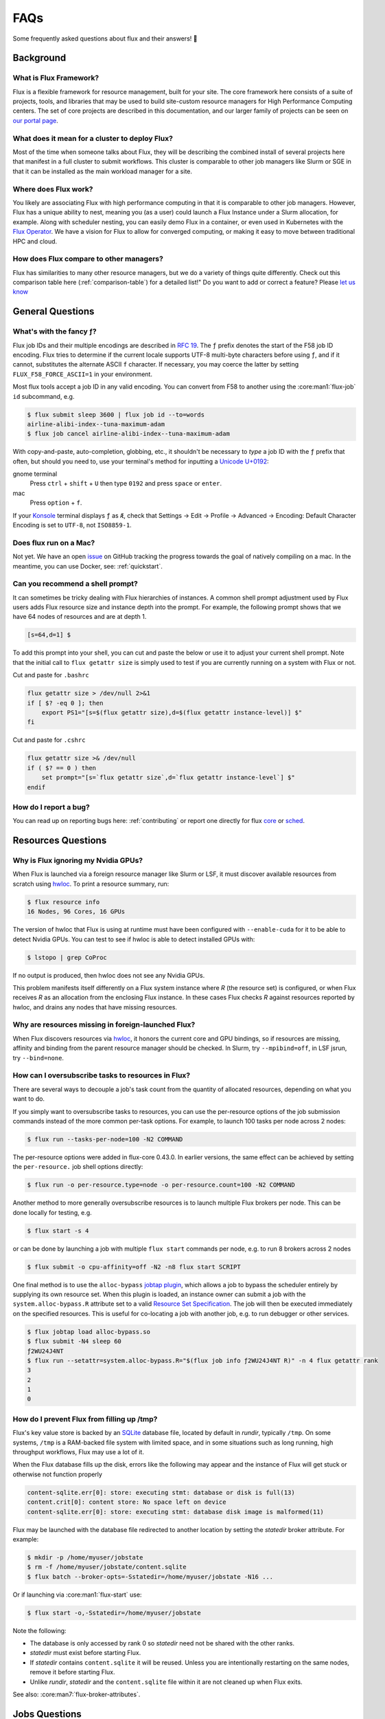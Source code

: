 .. _faqs:

####
FAQs
####

Some frequently asked questions about flux and their answers! 🤔️

.. _background_faq:


**********
Background
**********

What is Flux Framework?
=======================

Flux is a flexible framework for resource management, built for your site.
The core framework here consists of a suite of projects, tools, and libraries that may be used to build site-custom resource managers for
High Performance Computing centers. The set of core projects are described in this documentation, and our
larger family of projects can be seen on `our portal page <https://flux-framework.org>`_.

What does it mean for a cluster to deploy Flux?
===============================================

Most of the time when someone talks about Flux, they will be describing the combined install
of several projects here that manifest in a full cluster to submit workflows.
This cluster is comparable to other job managers like Slurm or SGE in that it can be installed
as the main workload manager for a site.

Where does Flux work?
=====================

You likely are associating Flux with high performance computing in that it is comparable
to other job managers. However, Flux has a unique ability to nest, meaning you (as a user) could
launch a Flux Instance under a Slurm allocation, for example. Along with scheduler nesting,
you can easily demo Flux in a container, or even used in Kubernetes with the
`Flux Operator <https://flux-framework.org/flux-operator>`_. We have a vision for Flux to
allow for converged computing, or making it easy to move between traditional HPC and cloud.

How does Flux compare to other managers?
========================================

Flux has similarities to many other resource managers, but we do a variety of things quite differently.
Check out this comparison table here (:ref:`comparison-table`) for a detailed list!"
Do you want to add or correct a feature? Please `let us know <https://github.com/flux-framework/flux-docs/issues>`_

*****************
General Questions
*****************

.. _fluid_encoding:

What's with the fancy ƒ?
========================

Flux job IDs and their multiple encodings are described in
`RFC 19 <https://flux-framework.readthedocs.io/projects/flux-rfc/en/latest/spec_19.html>`_.  The ``ƒ`` prefix denotes the start of the F58 job ID encoding.
Flux tries to determine if the current locale supports UTF-8 multi-byte
characters before using ``ƒ``, and if it cannot, substitutes the alternate
ASCII ``f`` character.  If necessary, you may coerce the latter by setting
``FLUX_F58_FORCE_ASCII=1`` in your environment.

Most flux tools accept a job ID in any valid encoding.  You can convert from
F58 to another using the :core:man1:`flux-job` ``id`` subcommand, e.g.

.. code-block:: sh

   $ flux submit sleep 3600 | flux job id --to=words
   airline-alibi-index--tuna-maximum-adam
   $ flux job cancel airline-alibi-index--tuna-maximum-adam

With copy-and-paste, auto-completion, globbing, etc., it shouldn't be necessary
to *type* a job ID with the ``ƒ`` prefix that often, but should you need to,
use your terminal's method for inputting a
`Unicode U+0192 <https://codepoints.net/U+0192?lang=en>`_:

gnome terminal
   Press ``ctrl`` + ``shift`` + ``U`` then type ``0192`` and press ``space``
   or ``enter``.

mac
   Press ``option`` + ``f``.

If your `Konsole <https://konsole.kde.org/>`_ terminal displays ``ƒ`` as ``Æ``,
check that Settings →  Edit →  Profile →  Advanced →  Encoding: Default
Character Encoding is set to ``UTF-8``, not ``ISO8859-1``.

.. _flux_run_mac:

Does flux run on a Mac?
=======================

Not yet. We have an open `issue <https://github.com/flux-framework/flux-core/issues/2892>`_
on GitHub tracking the progress towards the goal of natively compiling on a
mac. In the meantime, you can use Docker, see: :ref:`quickstart`.

.. _flux_shell_prompt:

Can you recommend a shell prompt?
=================================

It can sometimes be tricky dealing with Flux hierarchies of instances.  A common
shell prompt adjustment used by Flux users adds Flux resource size and
instance depth into the prompt.  For example, the following prompt shows that
we have 64 nodes of resources and are at depth 1.

.. code-block:: console

    [s=64,d=1] $

To add this prompt into your shell, you can cut and paste the below or use it to
adjust your current shell prompt.  Note that the initial call to ``flux getattr size``
is simply used to test if you are currently running on a system with Flux or not.

Cut and paste for ``.bashrc``

.. code-block:: sh

    flux getattr size > /dev/null 2>&1
    if [ $? -eq 0 ]; then
        export PS1="[s=$(flux getattr size),d=$(flux getattr instance-level)] $"
    fi

Cut and paste for ``.cshrc``

.. code-block:: sh

    flux getattr size >& /dev/null
    if ( $? == 0 ) then
        set prompt="[s=`flux getattr size`,d=`flux getattr instance-level`] $"
    endif

.. _bug_report_how:

How do I report a bug?
======================

You can read up on reporting bugs here: :ref:`contributing` or report one
directly for flux `core <https://github.com/flux-framework/flux-core/issues>`_
or `sched <https://github.com/flux-framework/flux-sched/issues>`_.

*******************
Resources Questions
*******************

.. _not_managing_all_resources:

Why is Flux ignoring my Nvidia GPUs?
====================================

When Flux is launched via a foreign resource manager like Slurm or LSF,
it must discover available resources from scratch using
`hwloc <https://www.open-mpi.org/projects/hwloc/>`_.  To print a resource
summary, run:

.. code-block:: sh

  $ flux resource info
  16 Nodes, 96 Cores, 16 GPUs

The version of hwloc that Flux is using at runtime must have been configured
with ``--enable-cuda`` for it to be able to detect Nvidia GPUs.  You can test
to see if hwloc is able to detect installed GPUs with:

.. code-block:: sh

  $ lstopo | grep CoProc

If no output is produced, then hwloc does not see any Nvidia GPUs.

This problem manifests itself differently on a Flux system instance where *R*
(the resource set) is configured, or when Flux receives *R* as an allocation
from the enclosing Flux instance.  In these cases Flux checks *R* against
resources reported by hwloc, and drains any nodes that have missing resources.

.. _missing_resources:

Why are resources missing in foreign-launched Flux?
===================================================

When Flux discovers resources via
`hwloc <https://www.open-mpi.org/projects/hwloc/>`_, it honors the current
core and GPU bindings, so if resources are missing, affinity and binding
from the parent resource manager should be checked.  In Slurm, try
``--mpibind=off``, in LSF jsrun, try ``--bind=none``.


.. _overcommit_resources:

How can I oversubscribe tasks to resources in Flux?
===================================================

There are several ways to decouple a job's task count from the quantity
of allocated resources, depending on what you want to do.

If you simply want to oversubscribe tasks to resources, you can use the
per-resource options of the job submission commands instead of the more common
per-task options.  For example, to launch 100 tasks per node across 2 nodes:

.. code-block:: console

  $ flux run --tasks-per-node=100 -N2 COMMAND

The per-resource options were added in flux-core 0.43.0.
In earlier versions, the same effect can be achieved by setting the
``per-resource.`` job shell options directly:

.. code-block:: console

 $ flux run -o per-resource.type=node -o per-resource.count=100 -N2 COMMAND

Another method to more generally oversubscribe resources is to launch
multiple Flux brokers per node. This can be done locally for testing, e.g.

.. code-block:: console

 $ flux start -s 4

or can be done by launching a job with multiple ``flux start`` commands
per node, e.g. to run 8 brokers across 2 nodes

.. code-block:: console

 $ flux submit -o cpu-affinity=off -N2 -n8 flux start SCRIPT

One final method is to use the ``alloc-bypass``
`jobtap plugin <https://flux-framework.readthedocs.io/projects/flux-core/en/latest/man7/flux-jobtap-plugins.html>`_, which allows a job to bypass the
scheduler entirely by supplying its own resource set. When this plugin
is loaded, an instance owner can submit a job with the
``system.alloc-bypass.R`` attribute set to a valid
`Resource Set Specification <https://flux-framework.readthedocs.io/projects/flux-rfc/en/latest/spec_20.html>`_. The job will then be executed
immediately on the specified resources. This is useful for co-locating
a job with another job, e.g. to run debugger or other services.

.. code-block:: console

 $ flux jobtap load alloc-bypass.so
 $ flux submit -N4 sleep 60
 ƒ2WU24J4NT
 $ flux run --setattr=system.alloc-bypass.R="$(flux job info ƒ2WU24J4NT R)" -n 4 flux getattr rank
 3
 2
 1
 0

.. _node_memory_exhaustion:

How do I prevent Flux from filling up /tmp?
===========================================

Flux's key value store is backed by an `SQLite <https://www.sqlite.org>`_
database file, located by default in *rundir*, typically ``/tmp``.  On some
systems, ``/tmp`` is a RAM-backed file system with limited space, and in
some situations such as long running, high throughput workflows, Flux may
use a lot of it.

When the Flux database fills up the disk, errors like the following may
appear and the instance of Flux will get stuck or otherwise not function
properly

.. code-block:: console

    content-sqlite.err[0]: store: executing stmt: database or disk is full(13)
    content.crit[0]: content store: No space left on device
    content-sqlite.err[0]: store: executing stmt: database disk image is malformed(11)

Flux may be launched with the database file redirected to another location
by setting the *statedir* broker attribute.  For example:

.. code-block:: sh

    $ mkdir -p /home/myuser/jobstate
    $ rm -f /home/myuser/jobstate/content.sqlite
    $ flux batch --broker-opts=-Sstatedir=/home/myuser/jobstate -N16 ...

Or if launching via :core:man1:`flux-start` use:

.. code-block:: sh

    $ flux start -o,-Sstatedir=/home/myuser/jobstate

Note the following:

* The database is only accessed by rank 0 so *statedir* need not be shared
  with the other ranks.
* *statedir* must exist before starting Flux.
* If *statedir* contains ``content.sqlite`` it will be reused.  Unless you are
  intentionally restarting on the same nodes, remove it before starting Flux.
* Unlike *rundir*, *statedir* and the ``content.sqlite`` file within it
  are not cleaned up when Flux exits.

See also: :core:man7:`flux-broker-attributes`.

**************
Jobs Questions
**************

.. _launch_large_num_jobs:

How do I efficiently launch a large number of jobs?
===================================================

If you have more than 10K fast-cycling jobs to run, here are some tips that
may help improve efficiency and throughput:

- Create a batch job or allocation to contain the jobs in a Flux subinstance.
  This improves performance over submitting them directly to the Flux system
  instance and reduces the impact of your jobs on system resources and other
  users.  See also: :ref:`batch`.
- If scripting ``flux submit`` commands, avoid the pattern of one command
  per job as each command invocation has a startup cost.  Instead try to
  combine similar job submissions with ``flux submit --cc=IDSET``
  or :core:man1:`flux-bulksubmit`.
- By default ``flux submit --cc=IDSET`` and ``flux bulksubmit``
  will exit once all jobs have been submitted.  To wait for all jobs to
  complete before proceeding, use the ``--wait`` or ``--watch`` options to
  these tools.
- If multiple commands must be used to submit jobs before waiting for them,
  consider using ``--flags=waitable`` and ``flux job wait --all`` to wait for
  jobs to complete and capture any errors.
- If the jobs to be submitted cannot be combined with the command line tools,
  develop a workflow management script using the
  `Flux python interface <https://flux-framework.readthedocs.io/projects/flux-core/en/latest/python/index.html>`_.  The
  `flux-run <https://github.com/flux-framework/flux-core/blob/master/src/cmd/flux-run.py>`_
  command itself is a python program that can be a useful reference.
- If jobs produce a significant amount of standard I/O, use the
  :core:man1:`flux-submit` ``--output`` option to redirect it to files.  By
  default, standard I/O is captured in the Flux key value store, which holds
  other job metadata and may become a bottleneck if jobs generate a large
  amount of output.
- When handling many fast-cycling jobs, the rank 0 Flux broker may require
  significant memory and cpu.  Consider excluding that node from scheduling
  with ``flux resource drain 0``.

Since Flux can be launched as a parallel job within foreign resource managers
like Slurm and LSF, your efforts to develop an efficient batch or workflow
management script that runs within a Flux instance can be portable to those
systems.


.. _mimic_slurm_jobstep:

How do I run job steps?
=======================

A Flux batch job or allocation started with ``flux batch`` or
``flux alloc`` is actually a full featured Flux instance run as a job
within the enclosing Flux instance.  Unlike Slurm, Flux does not have a
separate concept like *steps* for work run in a Flux subinstance--we just have
*jobs*.  That said, a batch script in Flux may contain multiple
``flux run`` commands just as a Slurm batch script may contain multiple
``srun`` commands.

Despite there being only one type of *job* in Flux, running a series of jobs
within a Flux subinstance confers several advantages over running them
directly in the Flux system instance:

- System prolog and epilog scripts typically run before and after each job
  in the system instance, but are skipped between jobs within a subinstance.
- The Flux system instance services all users and active jobs running at that
  level, but the subinstance operates independently and is yours alone.
- Flux accounting may enforce a maximum job count at the system instance level,
  but the subinstance counts as a single job no matter how many jobs are run
  within it.
- The user has full administrative control over the Flux subinstance, whereas
  "guests" have limited access to the system instance.

Flux's nesting design makes it possible to be quite sophisticated in how
jobs running in a Flux subinstance are scheduled and managed, since all
Flux tools and APIs work the same in any Flux instance.

See also: :ref:`batch`.

.. _pending_hang:

Why is my job not running?
==========================

If :core:man1:`flux-jobs` shows your job in one of the pending states, you
can probe deeper to understand what is going on.  First, run ``flux-jobs``
with a custom output format that shows more detail about pending states,
for example:

.. code-block:: console

  $ flux jobs --format="{id.f58:>12} {name:<10.10} {urgency:<3} {priority:<12} {state:<8.8} {dependencies}"
           JOBID NAME       URG PRI          STATE    DEPENDENCIES
     ƒABLQgbbf3d sleep      16  16           SCHED
     ƒABLQty9fSX sleep      16  16           SCHED
     ƒABLR7sqQkf sleep      16  16           SCHED
     ƒABLRJnt85u sleep      16  16           SCHED
     ƒABLRVunjfu sleep      16  16           SCHED
     ƒABLRgR7eVd sleep      16  16           SCHED
     ƒABLQJnzDfV sleep      16  16           RUN

The job state machine is defined in
`RFC 21 <https://flux-framework.readthedocs.io/projects/flux-rfc/en/latest/spec_21.html>`_.
Normally a job advances from NEW to DEPEND, PRIORITY, SCHED, RUN, CLEANUP, and
finally INACTIVE.  A job can be blocked in any of the following states:

DEPEND
  The job is awaiting resolution of a dependency.  A job submitted without
  explicit dependencies may still acquire them.  For example, flux-accounting
  may add a ``max-running-jobs-user-limit`` dependency when a user has too many
  jobs running, and resolve it once some jobs complete.

PRIORITY
  The job is awaiting priority assignment.  Flux-accounting may hold a job in
  this state if the user's bank is not yet configured.

SCHED
  The job is waiting for the scheduler to allocate resources.  A job may be
  held this state indefinitely by setting its *urgency* to zero.  Otherwise,
  the scheduler decides which job to run next depending on the job's *priority*
  value, availability of the requested resources, and the scheduler's algorithm.

Note that the job's priority value defaults to the urgency, but a Flux system
instance may be configured to use the flux-accounting multi-factor priority
plugin, which sets priority based on factors that include historical and
administrative information such as bank assignments and allocations.

The job state transitions are driven by job *events*, also defined in `RFC 21
<https://flux-framework.readthedocs.io/projects/flux-rfc/en/latest/spec_21.html>`_.
Sometimes it is helpful to see the detailed events when diagnosing a
stuck job.  A job eventlog can be printed using the following command:

.. code-block:: console

  $ flux job eventlog --time-format=offset ƒABFhJBw1dh
  0.000000 submit userid=5588 urgency=16 flags=0 version=1
  0.014319 validate
  0.027185 depend
  0.027262 priority priority=16

This job is blocked in the SCHED state, having not yet received an allocation
from the scheduler.  Job events may also be viewed in real time when a job is
submitted with ``flux run``, for example:

.. code-block:: console

  $ flux run -vv -N2 sleep 60
  jobid: ƒABKQfqHf3u
  0.000s: job.submit {"userid":5588,"urgency":16,"flags":0,"version":1}
  0.015s: job.validate
  0.028s: job.depend
  0.028s: job.priority {"priority":16}
  0.036s: job.alloc {"annotations":{"sched":{"queue":"debug"}}}
  0.037s: job.prolog-start {"description":"job-manager.prolog"}
  0.524s: job.prolog-finish {"description":"job-manager.prolog","status":0}
  0.538s: job.start

.. _parallel_run_hang:

Why is my running job stuck?
============================

If a job is getting to RUN state but still isn't getting started, it may be
helpful to look at job's exec eventlog, which is separate from the primary
eventlog described in :ref:`pending_hang`

.. code-block:: console

  $ flux job eventlog --path=guest.exec.eventlog --time-format=offset ƒABaWMZ7UmD
  0.000000 init
  0.004929 starting
  0.348570 shell.init leader-rank=6 size=2 service="5588-shell-68203540434124800"
  0.358706 shell.start task-count=2
  2.360860 shell.task-exit localid=0 rank=0 state="Exited" pid=10034 wait_status=0 signaled=0 exitcode=0
  2.416990 complete status=0
  2.417061 done

These events may also be viewed in real time, combined with the primary
eventlog when a job is submitted by ``flux run``:

.. code-block:: console

  $ flux run -vvv -N2 sleep 2
  jobid: ƒABaWMZ7UmD
  0.000s: job.submit {"userid":5588,"urgency":16,"flags":0,"version":1}
  0.015s: job.validate
  0.028s: job.depend
  0.028s: job.priority {"priority":16}
  0.038s: job.alloc {"annotations":{"sched":{"queue":"debug"}}}
  0.038s: job.prolog-start {"description":"job-manager.prolog"}
  0.520s: job.prolog-finish {"description":"job-manager.prolog","status":0}
  0.532s: job.start
  0.522s: exec.init
  0.527s: exec.starting
  0.871s: exec.shell.init {"leader-rank":6,"size":2,"service":"5588-shell-68203540434124800"}
  0.881s: exec.shell.start {"task-count":2}
  2.883s: exec.shell.task-exit {"localid":0,"rank":0,"state":"Exited","pid":10034,"wait_status":0,"signaled":0,"exitcode":0}
  2.939s: exec.complete {"status":0}
  2.939s: exec.done
  2.939s: job.finish {"status":0}

.. _bulksubmit_hang:

Why does the ``flux bulksubmit`` command hang?
===================================================

The ``flux bulksubmit`` command works similar to GNU parallel or
``xargs`` and is likely blocked waiting for input from ``stdin``.
Typical usage is to send output of some command to ``bulksubmit`` and,
like ``xargs -I``, substitute the input with ``{}``. For example:

.. code-block:: console

 $ seq 1 4 | flux bulksubmit --watch echo {}
 ƒ2jBnW4zK
 ƒ2jBoz4Gf
 ƒ2jBoz4Gg
 ƒ2jBoz4Gh
 1
 2
 3
 4

As an alternative to reading from ``stdin``, the ``bulksubmit`` utility can
also take inputs on the command line separated by ``:::``.

The ``--dry-run`` option to ``flux bulksubmit`` may be useful to
see what would be submitted to Flux without actually running any jobs

.. code-block:: console

 $ flux bulksubmit --dry-run echo {} ::: 1 2 3
 bulksubmit: submit echo 1
 bulksubmit: submit echo 2
 bulksubmit: submit echo 3

For more help and examples, see :core:man1:`flux-bulksubmit`.

.. _resilient_batch_jobs:

How do I run a batch or alloc job that is resilient to node failures?
=====================================================================
TL;DR: Use:

.. code-block:: console

 $ flux batch --conf=tbon.topo=kary:0 -o exit-timeout=none ...

.. note::

  In future versions of Flux ``-o exit-timeout=none`` may become the
  default for :core:man1:`flux-batch` and :core:man1:`flux-alloc`. Check
  with your version to see if ``-o exit-timeout=none`` is necessary.

When a Flux instance running as a job loses a node, what happens next is
dependent on two factors: whether the lost node is critical, and the value
of the ``exit-timeout`` job shell option. If the lost node is critical, the
instance can no longer properly function, triggering a fatal ``node-failure``
job exception. If the node is not critical, a non-fatal job exception is
raised and the leader job shell is notified. After the ``exit-timeout``
period (if set to a value other than ``none``), a fatal job exception
is raised and the job is terminated.

To maximize resilience in batch or allocation jobs, disable the
``exit-timeout`` option (set it to ``none``) and minimize the number of
critical ranks by running a flat TBON with ``--conf=tbon.topo=kary:0``. This
configuration allows jobs to continue running even if any node is lost,
except for rank 0, which is always critical.

The same rules apply to jobs running within the instance. For parallel
jobs that are not instances of Flux, all ranks are considered critical by
default. As a result, jobs running on the lost nodes within the instance are
immediately terminated under normal circumstances. Additionally, the resource
set available for scheduling new jobs is reduced by the lost nodes. This
means that pending and newly submitted jobs requesting more resources than
are currently available will trigger a fatal "unsatisfiable" job exception.


*************
MPI Questions
*************

.. _mpi_bootstrap_fails:

How do I set MPI-specific options?
==================================

The environment that Flux presents to MPI is via the :core:man1:`flux-shell`,
which is the parent process of all MPI processes.  There is typically one
flux shell per node launched for each job.  A Flux shell plugin offers a
`PMI <https://flux-framework.readthedocs.io/projects/flux-rfc/en/latest/spec_13.html>`_
server that MPI uses to bootstrap itself within the application's call to
``MPI_Init()``.  Several shell options affect the PMI implementations.

verbose=2
   If the shell verbosity level is set to 2 or greater, a trace of the
   PMI server operations is emitted to stderr, which can help debug an
   MPI application that is failing within ``MPI_Init()``.

pmi=off
   Disable all PMI implementations.

pmi=LIST
   By default, only ``simple`` PMI is offered.  If shell plugins for additonal
   implementations are installed, like for ``pmix`` or ``cray-pals``, set
   *LIST* to a comma-separated list of implementations to enable.

pmi-simple.nomap
   Populate neither the ``flux.taskmap`` nor ``PMI_process_mapping`` keys
   in the PMI kvs.

In addition to the PMI server, the shell implements "MPI personalities" as
lua scripts that are sourced by the shell.  Scripts for generic installs of
openmpi, Intel MPI are loaded by default from ``/etc/flux/shell/lua.d``.
Other personalities are optionally loaded from ``/etc/flux/shell/lua.d/mpi``:

mpi=none
   Disable the personality scripts that are normally loaded by default.

mpi=spectrum
   IBM Spectrum MPI is an OpenMPI derivative.  See also
   :ref:`coral_spectrum_mpi`.

MPI personality options may be added by site administrators, or by other
packages.

Example: launch a Spectrum MPI job with PMI tracing enabled:

.. code-block:: console

 $ flux run -ompi=spectrum -overbose=2 -n4 ./hello

.. _openmpi_versions:

What versions of OpenMPI work with Flux?
========================================

Flux plugins were added to OpenMPI 3.0.0.  Generally, these plugins enable
OpenMPI major versions 3 and 4 to work with Flux.  OpenMPI must be configured
with the Flux plugins enabled.  Your installed version may be checked with:

.. code-block:: console

 $ ompi_info|grep flux
                 MCA pmix: flux (MCA v2.1.0, API v2.0.0, Component v4.0.3)
               MCA schizo: flux (MCA v2.1.0, API v1.0.0, Component v4.0.3)

Unfortunately, `an OpenMPI bug <https://github.com/open-mpi/ompi/issues/6730>`_
broke the Flux plugins in OpenMPI versions 3.0.0-3.0.4, 3.1.0-3.1.4, and
4.0.0-4.0.1.  The `fix <https://github.com/open-mpi/ompi/pull/6764/commits/d4070d5f58f0c65aef89eea5910b202b8402e48b>`_
was backported such that the 3.0.5+, 3.1.5+, and 4.0.2+ series do not
experience this issue.

A slightly different `OpenMPI bug <https://github.com/open-mpi/ompi/pull/8380>`_
caused segfaults of MPI in ``MPI_Finalize`` when UCX PML was used.
`The fix <https://github.com/open-mpi/ompi/pull/8380>`_ was backported to
4.0.6 and 4.1.1.  If you are using UCX PML in OpenMPI, we recommend using
4.0.6+ or 4.1.1+.

A special `job shell plugin <https://github.com/flux-framework/flux-pmix>`_,
offered as a separate package, is required to bootstrap the openmpi
5.0.x releases.  Once installed, the plugin is activated by submitting a job
with the ``-opmi=pmix`` option. In fact, ``-o pmi=pmix`` also works for earlier 
versions of OpenMPI, and appears to avoid a UCX related deadlock in OpenMPI 
4.1.2 (see `flux-framework/flux-core#5460. <https://github.com/flux-framework/flux-core/issues/5460>`_)

.. _openmpi_config:

How should I configure OpenMPI to work with Flux?
=================================================

There are many ways to configure OpenMPI, but a few configure options
deserve special mention if MPI programs are to be run by Flux:

enable-static
   One of the Flux MCA plugins uses ``dlopen()`` internally to access Flux's
   ``libpmi.so`` library, since unlike the MPICH-derivatives, OpenMPI does
   not have a built-in simple PMI client. This option prevents OpenMPI from
   using ``dlopen()`` so that MCA plugin will not be built.  Do not use.

with-flux-pmi
   Although the Flux MCA plugins are built by default, this is required to
   ensure configure fails if they cannot be built for some reason.

.. _openmpi_debug:

How do I make OpenMPI print debugging output?
=============================================

This is not a Flux question but it comes up often enough to mention here.
You may set OpenMPI MCA parameters via the environment by prefixing the
parameter with ``OMPI_MCA_``.  For example, to get verbose output from the
Block Transfer Layer (BTL), set the ``btl_base_verbose`` parameter to an
integer verbosity level, e.g.

.. code-block:: console

 $ flux run --env=OMPI_MCA_btl_base_verbose=99 -N2 -n4 ./hello

To list available MCA parameters containing the string ``_verbose`` use:

.. code-block:: console

 $ ompi_info -a | grep _verbose

.. _mvapich2_config:

How should I configure MVAPICH2 to work with Flux?
==================================================

These configuration options are pertinent if MPI programs are to be run
by Flux:

with-pm=hydra
   Select the built-in PMI-1 "simple" wire protocol client which matches
   the default PMI environment provided by Flux.

with-pm=slurm
   This disables the aforementioned PMI-1 client, even if hydra is also
   specified.  Do not use.

.. note::
   It appears that ``--with-pm=slurm`` is not required to run MPI programs
   under Slurm, although it is unclear whether there is a performance impact
   under Slurm when this option is omitted.

.. _mpi_init_problems:

Why is MPI_Init() failing/hanging?
==================================

If your MPI application is not advancing past ``MPI_Init()``, there may be a
problem with the PMI handshake which MPI uses to obtain process and networking
information.  To debug this, try getting a server side PMI protocol trace by
running your job with ``-o verbose=2``.  A healthy MPICH PMI handshake looks
something like this:

.. code-block:: console

   $ flux run -o verbose=2 -N2 ./hello
   0.731s: flux-shell[1]: DEBUG: 1: tasks [1] on cores 0-3
   0.739s: flux-shell[1]: DEBUG: Loading /usr/local/etc/flux/shell/initrc.lua
   0.744s: flux-shell[1]: TRACE: Successfully loaded flux.shell module
   0.744s: flux-shell[1]: TRACE: trying to load /usr/local/etc/flux/shell/initrc.lua
   0.757s: flux-shell[1]: TRACE: trying to load /usr/local/etc/flux/shell/lua.d/intel_mpi.lua
   0.758s: flux-shell[1]: TRACE: trying to load /usr/local/etc/flux/shell/lua.d/mvapich.lua
   0.782s: flux-shell[1]: TRACE: trying to load /usr/local/etc/flux/shell/lua.d/openmpi.lua
   0.906s: flux-shell[1]: DEBUG: libpals: jobtap plugin not loaded: disabling operation
   0.721s: flux-shell[0]: DEBUG: 0: task_count=2 slot_count=2 cores_per_slot=1 slots_per_node=1
   0.722s: flux-shell[0]: DEBUG: 0: tasks [0] on cores 0-3
   0.730s: flux-shell[0]: DEBUG: Loading /usr/local/etc/flux/shell/initrc.lua
   0.739s: flux-shell[0]: TRACE: Successfully loaded flux.shell module
   0.739s: flux-shell[0]: TRACE: trying to load /usr/local/etc/flux/shell/initrc.lua
   0.753s: flux-shell[0]: TRACE: trying to load /usr/local/etc/flux/shell/lua.d/intel_mpi.lua
   0.758s: flux-shell[0]: TRACE: trying to load /usr/local/etc/flux/shell/lua.d/mvapich.lua
   0.784s: flux-shell[0]: TRACE: trying to load /usr/local/etc/flux/shell/lua.d/openmpi.lua
   0.792s: flux-shell[0]: DEBUG: output: batch timeout = 0.500s
   0.921s: flux-shell[0]: DEBUG: libpals: jobtap plugin not loaded: disabling operation
   1.054s: flux-shell[0]: TRACE: pmi: 0: C: cmd=init pmi_version=1 pmi_subversion=1
   1.054s: flux-shell[0]: TRACE: pmi: 0: S: cmd=response_to_init rc=0 pmi_version=1 pmi_subversion=1
   1.054s: flux-shell[0]: TRACE: pmi: 0: C: cmd=get_maxes
   1.054s: flux-shell[0]: TRACE: pmi: 0: S: cmd=maxes rc=0 kvsname_max=64 keylen_max=64 vallen_max=1024
   1.055s: flux-shell[0]: TRACE: pmi: 0: C: cmd=get_appnum
   1.055s: flux-shell[0]: TRACE: pmi: 0: S: cmd=appnum rc=0 appnum=0
   1.055s: flux-shell[0]: TRACE: pmi: 0: C: cmd=get_my_kvsname
   1.055s: flux-shell[0]: TRACE: pmi: 0: S: cmd=my_kvsname rc=0 kvsname=ƒABRxM89qL3
   1.055s: flux-shell[0]: TRACE: pmi: 0: C: cmd=get kvsname=ƒABRxM89qL3 key=PMI_process_mapping
   1.055s: flux-shell[0]: TRACE: pmi: 0: S: cmd=get_result rc=0 value=(vector,(0,2,1))
   1.056s: flux-shell[0]: TRACE: pmi: 0: C: cmd=get_my_kvsname
   1.056s: flux-shell[0]: TRACE: pmi: 0: S: cmd=my_kvsname rc=0 kvsname=ƒABRxM89qL3
   1.059s: flux-shell[0]: TRACE: pmi: 0: C: cmd=put kvsname=ƒABRxM89qL3 key=P0-businesscard value=description#picl6$port#41401$ifname#192.168.88.251$
   1.059s: flux-shell[0]: TRACE: pmi: 0: S: cmd=put_result rc=0
   1.060s: flux-shell[0]: TRACE: pmi: 0: C: cmd=barrier_in
   1.059s: flux-shell[1]: TRACE: pmi: 1: C: cmd=init pmi_version=1 pmi_subversion=1
   1.059s: flux-shell[1]: TRACE: pmi: 1: S: cmd=response_to_init rc=0 pmi_version=1 pmi_subversion=1
   1.060s: flux-shell[1]: TRACE: pmi: 1: C: cmd=get_maxes
   1.060s: flux-shell[1]: TRACE: pmi: 1: S: cmd=maxes rc=0 kvsname_max=64 keylen_max=64 vallen_max=1024
   1.060s: flux-shell[1]: TRACE: pmi: 1: C: cmd=get_appnum
   1.060s: flux-shell[1]: TRACE: pmi: 1: S: cmd=appnum rc=0 appnum=0
   1.060s: flux-shell[1]: TRACE: pmi: 1: C: cmd=get_my_kvsname
   1.060s: flux-shell[1]: TRACE: pmi: 1: S: cmd=my_kvsname rc=0 kvsname=ƒABRxM89qL3
   1.061s: flux-shell[1]: TRACE: pmi: 1: C: cmd=get kvsname=ƒABRxM89qL3 key=PMI_process_mapping
   1.061s: flux-shell[1]: TRACE: pmi: 1: S: cmd=get_result rc=0 value=(vector,(0,2,1))
   1.062s: flux-shell[1]: TRACE: pmi: 1: C: cmd=get_my_kvsname
   1.062s: flux-shell[1]: TRACE: pmi: 1: S: cmd=my_kvsname rc=0 kvsname=ƒABRxM89qL3
   1.065s: flux-shell[1]: TRACE: pmi: 1: C: cmd=put kvsname=ƒABRxM89qL3 key=P1-businesscard value=description#picl7$port#35977$ifname#192.168.88.250$
   1.065s: flux-shell[1]: TRACE: pmi: 1: S: cmd=put_result rc=0
   1.065s: flux-shell[1]: TRACE: pmi: 1: C: cmd=barrier_in
   1.069s: flux-shell[1]: TRACE: pmi: 1: S: cmd=barrier_out rc=0
   1.066s: flux-shell[0]: TRACE: pmi: 0: S: cmd=barrier_out rc=0
   1.084s: flux-shell[0]: TRACE: pmi: 0: C: cmd=get kvsname=ƒABRxM89qL3 key=P1-businesscard
   1.084s: flux-shell[0]: TRACE: pmi: 0: S: cmd=get_result rc=0 value=description#picl7$port#35977$ifname#192.168.88.250$
   1.093s: flux-shell[0]: TRACE: pmi: 0: C: cmd=finalize
   1.093s: flux-shell[0]: TRACE: pmi: 0: S: cmd=finalize_ack rc=0
   1.093s: flux-shell[0]: TRACE: pmi: 0: S: pmi finalized
   1.093s: flux-shell[0]: TRACE: pmi: 0: C: pmi EOF
   1.089s: flux-shell[1]: TRACE: pmi: 1: C: cmd=get kvsname=ƒABRxM89qL3 key=P0-businesscard
   1.089s: flux-shell[1]: TRACE: pmi: 1: S: cmd=get_result rc=0 value=description#picl6$port#41401$ifname#192.168.88.251$
   1.094s: flux-shell[1]: TRACE: pmi: 1: C: cmd=finalize
   1.094s: flux-shell[1]: TRACE: pmi: 1: S: cmd=finalize_ack rc=0
   1.094s: flux-shell[1]: TRACE: pmi: 1: S: pmi finalized
   1.095s: flux-shell[1]: TRACE: pmi: 1: C: pmi EOF
   1.099s: flux-shell[1]: DEBUG: task 1 complete status=0
   1.107s: flux-shell[1]: DEBUG: exit 0
   1.097s: flux-shell[0]: DEBUG: task 0 complete status=0
   ƒABRxM89qL3: completed MPI_Init in 0.084s.  There are 2 tasks
   ƒABRxM89qL3: completed first barrier in 0.008s
   ƒABRxM89qL3: completed MPI_Finalize in 0.003s
   1.116s: flux-shell[0]: DEBUG: exit 0

************************
Flux Developer Questions
************************

.. _message_callback_not_run:

My message callback is not being run. How do I debug?
=====================================================

* Check the error codes from ``flux_msg_handler_addvec``,
  ``flux_register_service``, ``flux_rpc_get``, etc
* Use ``FLUX_O_TRACE`` and ``FLUX_HANDLE_TRACE`` to see messages moving
  through the overlay
* ``FLUX_HANDLE_TRACE`` is set when starting a Flux instance:
  ``FLUX_HANDLE_TRACE=t flux start``
* ``FLUX_O_TRACE`` is passed as a flag to :core:man3:`flux_open`.
